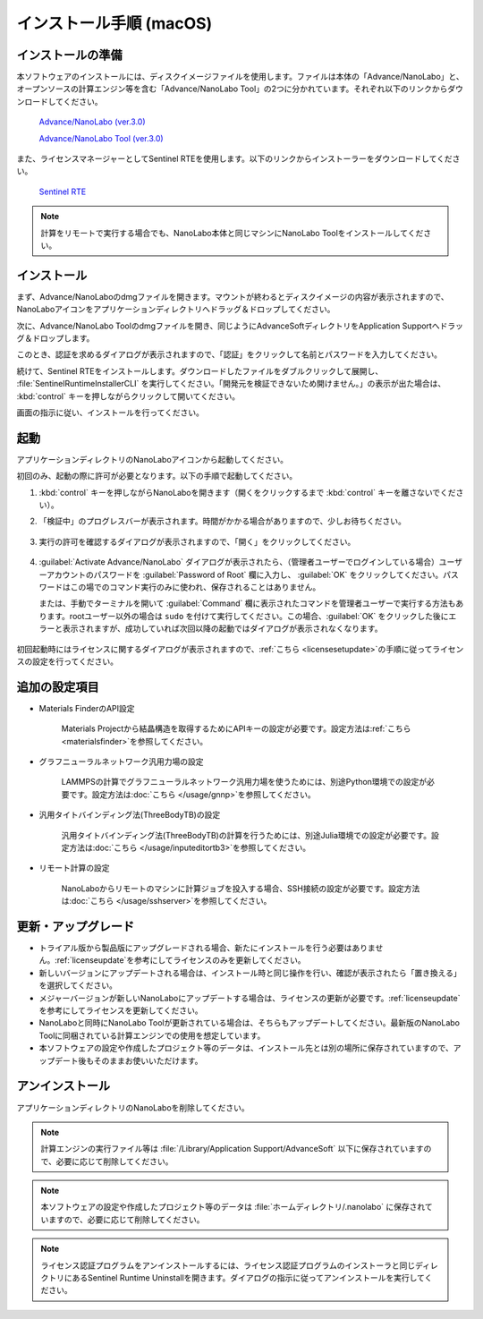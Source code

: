 .. _mac:

==============================
インストール手順 (macOS)
==============================

.. _preparem:

インストールの準備
==============================

本ソフトウェアのインストールには、ディスクイメージファイルを使用します。ファイルは本体の「Advance/NanoLabo」と、オープンソースの計算エンジン等を含む「Advance/NanoLabo Tool」の2つに分かれています。それぞれ以下のリンクからダウンロードしてください。

 `Advance/NanoLabo (ver.3.0) <https://www.apps.advancesoft.jp/nanolabo/install_nanolabo_mac_v3.0-ARM.dmg>`_

 `Advance/NanoLabo Tool (ver.3.0) <https://www.apps.advancesoft.jp/nanolabo/install_nanolabo_tool_mac_v3.0-ARM.dmg>`_

また、ライセンスマネージャーとしてSentinel RTEを使用します。以下のリンクからインストーラーをダウンロードしてください。

 `Sentinel RTE <https://apps.advancesoft.jp/sentinel/Sentinel-LDK-RTE-for-AdvanceSoft-v10.13.1_macOS.tar>`_

.. note::

   計算をリモートで実行する場合でも、NanoLabo本体と同じマシンにNanoLabo Toolをインストールしてください。

.. _installerm:

インストール
=============================

まず、Advance/NanoLaboのdmgファイルを開きます。マウントが終わるとディスクイメージの内容が表示されますので、NanoLaboアイコンをアプリケーションディレクトリへドラッグ＆ドロップしてください。

.. image:: /img/mac_dmg.png
   :width: 350 px
   :align: center

次に、Advance/NanoLabo Toolのdmgファイルを開き、同じようにAdvanceSoftディレクトリをApplication Supportへドラッグ＆ドロップします。

.. image:: /img/mac_dmg_tool.png
   :width: 350 px
   :align: center

このとき、認証を求めるダイアログが表示されますので、「認証」をクリックして名前とパスワードを入力してください。

.. image:: /img/mac_copy.png
   :width: 300 px
   :align: center

続けて、Sentinel RTEをインストールします。ダウンロードしたファイルをダブルクリックして展開し、 :file:`SentinelRuntimeInstallerCLI` を実行してください。「開発元を検証できないため開けません。」の表示が出た場合は、 :kbd:`control` キーを押しながらクリックして開いてください。

.. image:: /img/mac_sentinel.png
   :width: 400 px
   :align: center

画面の指示に従い、インストールを行ってください。

.. _launchm:

起動
=============================

アプリケーションディレクトリのNanoLaboアイコンから起動してください。

初回のみ、起動の際に許可が必要となります。以下の手順で起動してください。

#.  :kbd:`control` キーを押しながらNanoLaboを開きます（開くをクリックするまで :kbd:`control` キーを離さないでください）。

    .. image:: /img/mac_open.png
       :width: 300 px
       :align: center

#. 「検証中」のプログレスバーが表示されます。時間がかかる場合がありますので、少しお待ちください。

    .. image:: /img/mac_verify.png
       :width: 400 px
       :align: center

#. 実行の許可を確認するダイアログが表示されますので、「開く」をクリックしてください。

    .. image:: /img/mac_confirm.png
       :width: 300 px
       :align: center

#. :guilabel:`Activate Advance/NanoLabo` ダイアログが表示されたら、（管理者ユーザーでログインしている場合）ユーザーアカウントのパスワードを :guilabel:`Password of Root` 欄に入力し、 :guilabel:`OK` をクリックしてください。パスワードはこの場でのコマンド実行のみに使われ、保存されることはありません。

   または、手動でターミナルを開いて :guilabel:`Command` 欄に表示されたコマンドを管理者ユーザーで実行する方法もあります。rootユーザー以外の場合は ``sudo`` を付けて実行してください。この場合、:guilabel:`OK` をクリックした後にエラーと表示されますが、成功していれば次回以降の起動ではダイアログが表示されなくなります。

    .. image:: /img/mac_activate.png
       :width: 300 px
       :align: center

初回起動時にはライセンスに関するダイアログが表示されますので、\ :ref:`こちら <licensesetupdate>`\ の手順に従ってライセンスの設定を行ってください。

.. _optionalm:

追加の設定項目
====================

- Materials FinderのAPI設定

   Materials Projectから結晶構造を取得するためにAPIキーの設定が必要です。設定方法は\ :ref:`こちら <materialsfinder>`\ を参照してください。

- グラフニューラルネットワーク汎用力場の設定

   LAMMPSの計算でグラフニューラルネットワーク汎用力場を使うためには、別途Python環境での設定が必要です。設定方法は\ :doc:`こちら </usage/gnnp>`\ を参照してください。

- 汎用タイトバインディング法(ThreeBodyTB)の設定

   汎用タイトバインディング法(ThreeBodyTB)の計算を行うためには、別途Julia環境での設定が必要です。設定方法は\ :doc:`こちら </usage/inputeditortb3>`\ を参照してください。

- リモート計算の設定

   NanoLaboからリモートのマシンに計算ジョブを投入する場合、SSH接続の設定が必要です。設定方法は\ :doc:`こちら </usage/sshserver>`\ を参照してください。

.. _upgradem:

更新・アップグレード
=============================

- トライアル版から製品版にアップグレードされる場合、新たにインストールを行う必要はありません。\ :ref:`licenseupdate`\ を参考にしてライセンスのみを更新してください。

- 新しいバージョンにアップデートされる場合は、インストール時と同じ操作を行い、確認が表示されたら「置き換える」を選択してください。

- メジャーバージョンが新しいNanoLaboにアップデートする場合は、ライセンスの更新が必要です。\ :ref:`licenseupdate`\ を参考にしてライセンスを更新してください。

- NanoLaboと同時にNanoLabo Toolが更新されている場合は、そちらもアップデートしてください。最新版のNanoLabo Toolに同梱されている計算エンジンでの使用を想定しています。

- 本ソフトウェアの設定や作成したプロジェクト等のデータは、インストール先とは別の場所に保存されていますので、アップデート後もそのままお使いいただけます。

.. _uninstallm:

アンインストール
=============================

アプリケーションディレクトリのNanoLaboを削除してください。

.. note::

   計算エンジンの実行ファイル等は :file:`/Library/Application Support/AdvanceSoft` 以下に保存されていますので、必要に応じて削除してください。

.. note::

   本ソフトウェアの設定や作成したプロジェクト等のデータは :file:`ホームディレクトリ/.nanolabo` に保存されていますので、必要に応じて削除してください。

.. note::

   ライセンス認証プログラムをアンインストールするには、ライセンス認証プログラムのインストーラと同じディレクトリにあるSentinel Runtime Uninstallを開きます。ダイアログの指示に従ってアンインストールを実行してください。
